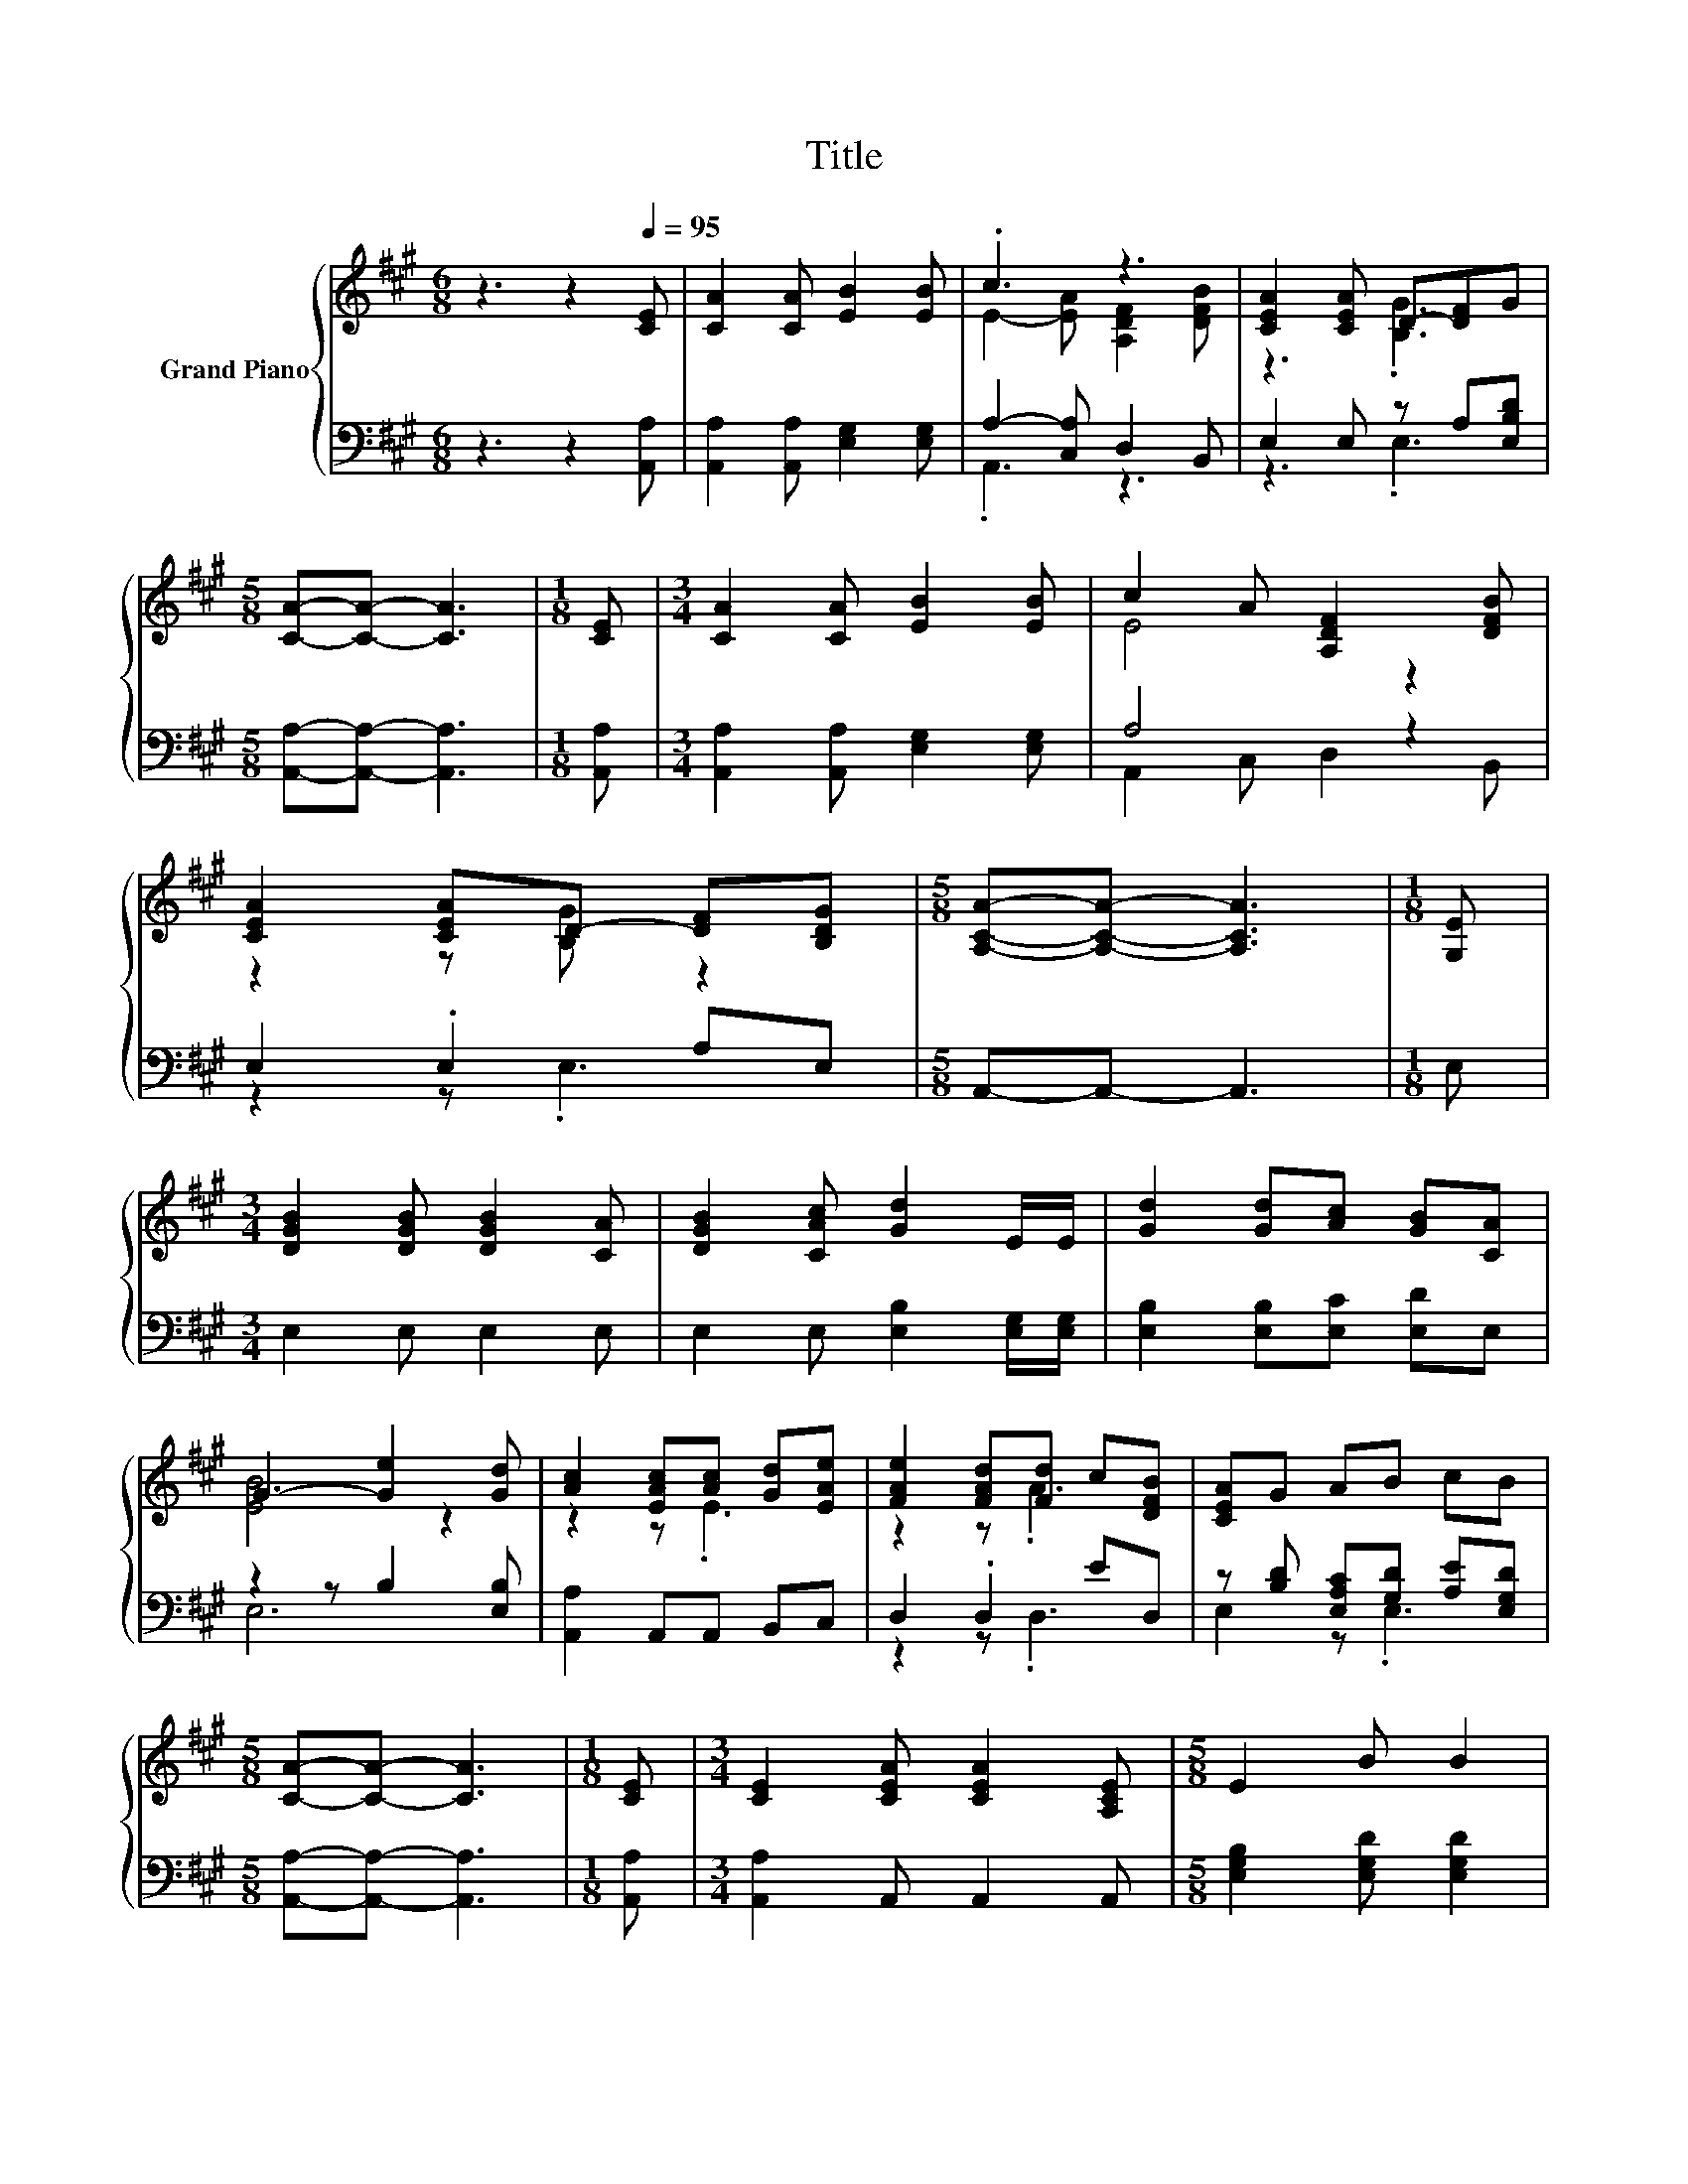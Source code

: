 X:1
T:Title
%%score { ( 1 3 ) | ( 2 4 ) }
L:1/8
M:6/8
K:A
V:1 treble nm="Grand Piano"
V:3 treble 
V:2 bass 
V:4 bass 
V:1
 z3 z2[Q:1/4=95] [CE] | [CA]2 [CA] [EB]2 [EB] | .c3 z3 | [CEA]2 [CEA] D-[DF]G | %4
[M:5/8] [CA]-[CA]- [CA]3 |[M:1/8] [CE] |[M:3/4] [CA]2 [CA] [EB]2 [EB] | c2 A [A,DF]2 [DFB] | %8
 [CEA]2 [CEA]D- [DF][B,DG] |[M:5/8] [A,CA]-[A,CA]- [A,CA]3 |[M:1/8] [G,E] | %11
[M:3/4] [DGB]2 [DGB] [DGB]2 [CA] | [DGB]2 [CAc] [Gd]2 E/E/ | [Gd]2 [Gd][Ac] [GB][CA] | %14
 G3- [Ge]2 [Gd] | [Ac]2 [EAc][Ac] [Gd][EAe] | [FAe]2 [FAd][Fd] c[DFB] | [CEA]G AB cB | %18
[M:5/8] [CA]-[CA]- [CA]3 |[M:1/8] [CE] |[M:3/4] [CE]2 [CEA] [CEA]2 [A,CE] |[M:5/8] E2 B B2 | %22
[M:1/8] E |[M:3/4] [Cc][Ec] [Ec][Ec] [EB][EA] |[M:7/8] B2 e e3 [Gd] |[M:5/8] [Ac]2 [EAc] [Ac][Gd] | %26
[M:1/8] [EAe] |[M:3/4] [FAe]2 [FAd][Fd] c[DFB] | A>G AB- B/c/B |[M:5/8] [CA]-[CA]- [CA]3 |] %30
V:2
 z3 z2 [A,,A,] | [A,,A,]2 [A,,A,] [E,G,]2 [E,G,] | A,2- [C,A,] D,2 B,, | E,2 E, z A,[E,B,D] | %4
[M:5/8] [A,,A,]-[A,,A,]- [A,,A,]3 |[M:1/8] [A,,A,] |[M:3/4] [A,,A,]2 [A,,A,] [E,G,]2 [E,G,] | %7
 A,4 z2 | E,2 .E,2 A,E, |[M:5/8] A,,-A,,- A,,3 |[M:1/8] E, |[M:3/4] E,2 E, E,2 E, | %12
 E,2 E, [E,B,]2 [E,G,]/[E,G,]/ | [E,B,]2 [E,B,][E,C] [E,D]E, | z2 z B,2 [E,B,] | %15
 [A,,A,]2 A,,A,, B,,C, | D,2 .D,2 ED, | z [B,D] [E,A,C][G,D] [A,E][E,G,D] | %18
[M:5/8] [A,,A,]-[A,,A,]- [A,,A,]3 |[M:1/8] [A,,A,] |[M:3/4] [A,,A,]2 A,, A,,2 A,, | %21
[M:5/8] [E,G,B,]2 [E,G,D] [E,G,D]2 |[M:1/8] [E,G,D] | %23
[M:3/4] [A,,A,][A,,A,] [A,,A,][A,,A,] [B,,G,][C,A,] |[M:7/8] [G,E]2 [B,G] [B,G]3 [E,B,] | %25
[M:5/8] [A,,A,]2 A,, A,,B,, |[M:1/8] C, |[M:3/4] D,2 .D,2 ED, | %28
 [E,CE]>[E,B,D] [E,A,C][E,G,D]- [E,G,D]/[E,A,E]/[E,G,D] |[M:5/8] [A,,A,]-[A,,A,]- [A,,A,]3 |] %30
V:3
 x6 | x6 | E2- [EA] [A,DF]2 [DFB] | z3 .[B,G]3 |[M:5/8] x5 |[M:1/8] x |[M:3/4] x6 | E4 z2 | %8
 z2 z [B,G] z2 |[M:5/8] x5 |[M:1/8] x |[M:3/4] x6 | x6 | x6 | [EB]4 z2 | z2 z .E3 | z2 z .A3 | x6 | %18
[M:5/8] x5 |[M:1/8] x |[M:3/4] x6 |[M:5/8] x5 |[M:1/8] x |[M:3/4] x6 |[M:7/8] x7 |[M:5/8] z z2 E2 | %26
[M:1/8] x |[M:3/4] z2 z .A3 | x6 |[M:5/8] x5 |] %30
V:4
 x6 | x6 | .A,,3 z3 | z3 .E,3 |[M:5/8] x5 |[M:1/8] x |[M:3/4] x6 | A,,2 C, D,2 B,, | z2 z .E,3 | %9
[M:5/8] x5 |[M:1/8] x |[M:3/4] x6 | x6 | x6 | E,6 | x6 | z2 z .D,3 | E,2 z .E,3 |[M:5/8] x5 | %19
[M:1/8] x |[M:3/4] x6 |[M:5/8] x5 |[M:1/8] x |[M:3/4] x6 |[M:7/8] E,-E,-E,- E,3 z |[M:5/8] x5 | %26
[M:1/8] x |[M:3/4] z2 z .D,3 | x6 |[M:5/8] x5 |] %30

